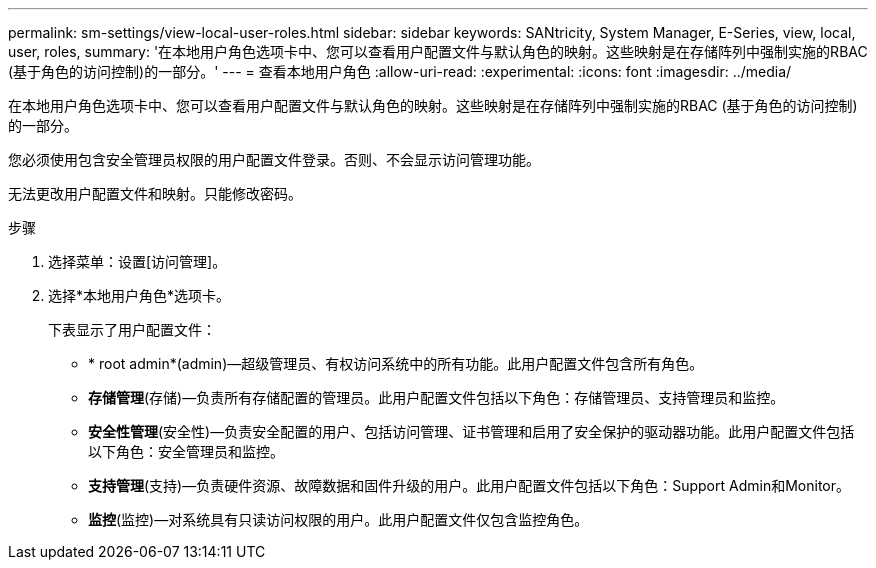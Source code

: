 ---
permalink: sm-settings/view-local-user-roles.html 
sidebar: sidebar 
keywords: SANtricity, System Manager, E-Series, view, local, user, roles, 
summary: '在本地用户角色选项卡中、您可以查看用户配置文件与默认角色的映射。这些映射是在存储阵列中强制实施的RBAC (基于角色的访问控制)的一部分。' 
---
= 查看本地用户角色
:allow-uri-read: 
:experimental: 
:icons: font
:imagesdir: ../media/


[role="lead"]
在本地用户角色选项卡中、您可以查看用户配置文件与默认角色的映射。这些映射是在存储阵列中强制实施的RBAC (基于角色的访问控制)的一部分。

您必须使用包含安全管理员权限的用户配置文件登录。否则、不会显示访问管理功能。

无法更改用户配置文件和映射。只能修改密码。

.步骤
. 选择菜单：设置[访问管理]。
. 选择*本地用户角色*选项卡。
+
下表显示了用户配置文件：

+
** * root admin*(admin)—超级管理员、有权访问系统中的所有功能。此用户配置文件包含所有角色。
** *存储管理*(存储)—负责所有存储配置的管理员。此用户配置文件包括以下角色：存储管理员、支持管理员和监控。
** *安全性管理*(安全性)—负责安全配置的用户、包括访问管理、证书管理和启用了安全保护的驱动器功能。此用户配置文件包括以下角色：安全管理员和监控。
** *支持管理*(支持)—负责硬件资源、故障数据和固件升级的用户。此用户配置文件包括以下角色：Support Admin和Monitor。
** *监控*(监控)—对系统具有只读访问权限的用户。此用户配置文件仅包含监控角色。



